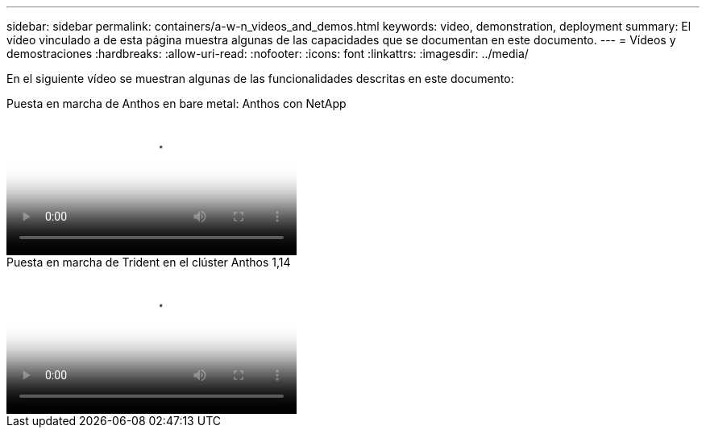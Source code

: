 ---
sidebar: sidebar 
permalink: containers/a-w-n_videos_and_demos.html 
keywords: video, demonstration, deployment 
summary: El vídeo vinculado a de esta página muestra algunas de las capacidades que se documentan en este documento. 
---
= Vídeos y demostraciones
:hardbreaks:
:allow-uri-read: 
:nofooter: 
:icons: font
:linkattrs: 
:imagesdir: ../media/


[role="lead"]
En el siguiente vídeo se muestran algunas de las funcionalidades descritas en este documento:

.Puesta en marcha de Anthos en bare metal: Anthos con NetApp
video::a9e5fd88-6bdc-4d23-a4b5-b01200effc06[panopto,width=360]
.Puesta en marcha de Trident en el clúster Anthos 1,14
video::8ea4c03a-85e9-4d90-bf3c-afb6011b051c[panopto,width=360]